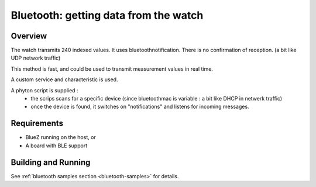 .. _ble_peripheral:

Bluetooth: getting data from the watch 
######################################

Overview
********


The watch transmits 240 indexed values.
It uses bluetoothnotification.
There is no confirmation of reception. (a bit like UDP network traffic)

This method is fast, and could be used to transmit measurement values in real time.

A custom service and characteristic is used.

A phyton script is supplied : 
 - the scrips scans for a specific device (since bluetoothmac is variable : a bit like DHCP in netwerk traffic)
 - once the device is found, it switches on "notifications" and listens for incoming messages.


Requirements
************

* BlueZ running on the host, or
* A board with BLE support

Building and Running
********************


See :ref:`bluetooth samples section <bluetooth-samples>` for details.
